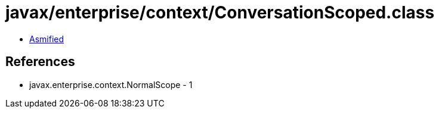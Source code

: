 = javax/enterprise/context/ConversationScoped.class

 - link:ConversationScoped-asmified.java[Asmified]

== References

 - javax.enterprise.context.NormalScope - 1
